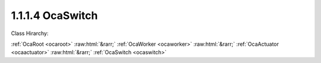 .. _ocaswitch:

1.1.1.4  OcaSwitch
==================

Class Hirarchy:

:ref:`OcaRoot <ocaroot>` :raw:html:`&rarr;` :ref:`OcaWorker <ocaworker>` :raw:html:`&rarr;` :ref:`OcaActuator <ocaactuator>` :raw:html:`&rarr;` :ref:`OcaSwitch <ocaswitch>` 

.. cpp:class:: OcaSwitch: OcaActuator

    (n)-position single-pole switch.

    **Properties**:

    .. _ocaswitch_classid:

    .. cpp:member:: static const OcaClassID ClassID = "1.1.1.4"

        Number that uniquely identifies the class. Note that this differs from the object number, which identifies the instantiated object. This property is an override of the  **OcaRoot** property.

        This property has id ``4.1``.

    .. _ocaswitch_classversion:

    .. cpp:member:: static const OcaClassVersionNumber ClassVersion = 2

        Identifies the interface version of the class. Any change to the class definition leads to a higher class version. This property is an override of the  **OcaRoot** property.

        This property has id ``4.2``.

    .. _ocaswitch_position:

    .. cpp:member:: OcaUint16 Position

        The current position of the switch. Positions shall be numbered from minPosition to (including) maxPosition. If the object does not return the optional parameters minPosition and maxPosition in its GetPosition method the positions shall be numbered from 1 to n.

        This property has id ``4.1``.

    .. _ocaswitch_positionnames:

    .. cpp:member:: OcaList<OcaString> PositionNames

        Vector of switch position names. Supplied by controller.

        This property has id ``4.2``.

    .. _ocaswitch_positionenableds:

    .. cpp:member:: OcaList<OcaBoolean> PositionEnableds = True

        Vector of booleans which enable or disable corresponding switch positions. Default values are a construction parameter. The usual default value is True.

        This property has id ``4.3``.

    Properties inherited from :ref:`OcaWorker <OcaWorker>`:
    
    - :cpp:texpr:`OcaBoolean` :ref:`OcaWorker::Enabled <OcaWorker_Enabled>`
    
    - :cpp:texpr:`OcaList<OcaPort>` :ref:`OcaWorker::Ports <OcaWorker_Ports>`
    
    - :cpp:texpr:`OcaString` :ref:`OcaWorker::Label <OcaWorker_Label>`
    
    - :cpp:texpr:`OcaONo` :ref:`OcaWorker::Owner <OcaWorker_Owner>`
    
    - :cpp:texpr:`OcaTimeInterval` :ref:`OcaWorker::Latency <OcaWorker_Latency>`
    
    
    Properties inherited from :ref:`OcaRoot <OcaRoot>`:
    
    - :cpp:texpr:`OcaONo` :ref:`OcaRoot::ObjectNumber <OcaRoot_ObjectNumber>`
    
    - :cpp:texpr:`OcaBoolean` :ref:`OcaRoot::Lockable <OcaRoot_Lockable>`
    
    - :cpp:texpr:`OcaString` :ref:`OcaRoot::Role <OcaRoot_Role>`
    
    

    **Methods**:

    .. _ocaswitch_getposition:

    .. cpp:function:: OcaStatus GetPosition(OcaUint16 &position, OcaUint16 &minPosition, OcaUint16 &maxPosition)

        Gets the value of the Position property and, optionally, its implementation min and max. The return value indicates whether the data was successfully retrieved.

        This method has id ``4.1``.

        :param OcaUint16 position: Output parameter.
        :param OcaUint16 minPosition: Output parameter.
        :param OcaUint16 maxPosition: Output parameter.

    .. _ocaswitch_setposition:

    .. cpp:function:: OcaStatus SetPosition(OcaUint16 position)

        Sets the value of the Position property. The return value indicates whether the property was successfully set.

        This method has id ``4.2``.

        :param OcaUint16 position: Input parameter.

    .. _ocaswitch_getpositionname:

    .. cpp:function:: OcaStatus GetPositionName(OcaUint16 Index, OcaString &Name)

        Gets the name assigned to a given switch position. The return value indicates whether the name was successfully retrieved.

        This method has id ``4.3``.

        :param OcaUint16 Index: Input parameter.
        :param OcaString Name: Output parameter.

    .. _ocaswitch_setpositionname:

    .. cpp:function:: OcaStatus SetPositionName(OcaUint16 Index, OcaString Name)

        Assigns a name to a given switch position. The return value indicates whether the name was successfully assigned.

        This method has id ``4.4``.

        :param OcaUint16 Index: Input parameter.
        :param OcaString Name: Input parameter.

    .. _ocaswitch_getpositionnames:

    .. cpp:function:: OcaStatus GetPositionNames(OcaList<OcaString> &Names)

        Gets list of names assigned to the switch's positions. The return value indicates whether the names were successfully retrieved.

        This method has id ``4.5``.

        :param OcaList<OcaString> Names: Output parameter.

    .. _ocaswitch_setpositionnames:

    .. cpp:function:: OcaStatus SetPositionNames(OcaList<OcaString> Names)

        Assigns names to the switch's positions. The return value indicates whether the names were successfully assigned.

        This method has id ``4.6``.

        :param OcaList<OcaString> Names: Input parameter.

    .. _ocaswitch_getpositionenabled:

    .. cpp:function:: OcaStatus GetPositionEnabled(OcaUint16 Index, OcaBoolean &enabled)

        Gets the Enabled flag assigned to a given switch position. The return value indicates whether the flag was successfully retrieved.

        This method has id ``4.7``.

        :param OcaUint16 Index: Input parameter.
        :param OcaBoolean enabled: Output parameter.

    .. _ocaswitch_setpositionenabled:

    .. cpp:function:: OcaStatus SetPositionEnabled(OcaUint16 Index, OcaBoolean enabled)

        Sets the Enabled flag assigned to a given switch position. The return value indicates whether the flag was successfully set.

        This method has id ``4.8``.

        :param OcaUint16 Index: Input parameter.
        :param OcaBoolean enabled: Input parameter.

    .. _ocaswitch_getpositionenableds:

    .. cpp:function:: OcaStatus GetPositionEnableds(OcaList<OcaBoolean> &enableds)

        Gets list of Enabled flags assigned to the switch's positions. The return value indicates whether the flags were successfully retrieved.

        This method has id ``4.9``.

        :param OcaList<OcaBoolean> enableds: Output parameter.

    .. _ocaswitch_setpositionenableds:

    .. cpp:function:: OcaStatus SetPositionEnableds(OcaList<OcaBoolean> enableds)

        Sets list of Enabled flags for the switch's positions. The return value indicates whether the flags were successfully set.

        This method has id ``4.10``.

        :param OcaList<OcaBoolean> enableds: Input parameter.


    Methods inherited from :ref:`OcaWorker <OcaWorker>`:
    
    - :ref:`OcaWorker::GetEnabled(enabled) <OcaWorker_GetEnabled>`
    
    - :ref:`OcaWorker::SetEnabled(enabled) <OcaWorker_SetEnabled>`
    
    - :ref:`OcaWorker::AddPort(Label, Mode, ID) <OcaWorker_AddPort>`
    
    - :ref:`OcaWorker::DeletePort(ID) <OcaWorker_DeletePort>`
    
    - :ref:`OcaWorker::GetPorts(OcaPorts) <OcaWorker_GetPorts>`
    
    - :ref:`OcaWorker::GetPortName(PortID, Name) <OcaWorker_GetPortName>`
    
    - :ref:`OcaWorker::SetPortName(PortID, Name) <OcaWorker_SetPortName>`
    
    - :ref:`OcaWorker::GetLabel(label) <OcaWorker_GetLabel>`
    
    - :ref:`OcaWorker::SetLabel(label) <OcaWorker_SetLabel>`
    
    - :ref:`OcaWorker::GetOwner(owner) <OcaWorker_GetOwner>`
    
    - :ref:`OcaWorker::GetLatency(latency) <OcaWorker_GetLatency>`
    
    - :ref:`OcaWorker::SetLatency(latency) <OcaWorker_SetLatency>`
    
    - :ref:`OcaWorker::GetPath(NamePath, ONoPath) <OcaWorker_GetPath>`
    
    
    Methods inherited from :ref:`OcaRoot <OcaRoot>`:
    
    - :ref:`OcaRoot::GetClassIdentification(ClassIdentification) <OcaRoot_GetClassIdentification>`
    
    - :ref:`OcaRoot::GetLockable(lockable) <OcaRoot_GetLockable>`
    
    - :ref:`OcaRoot::LockTotal() <OcaRoot_LockTotal>`
    
    - :ref:`OcaRoot::Unlock() <OcaRoot_Unlock>`
    
    - :ref:`OcaRoot::GetRole(Role) <OcaRoot_GetRole>`
    
    - :ref:`OcaRoot::LockReadonly() <OcaRoot_LockReadonly>`
    
    


